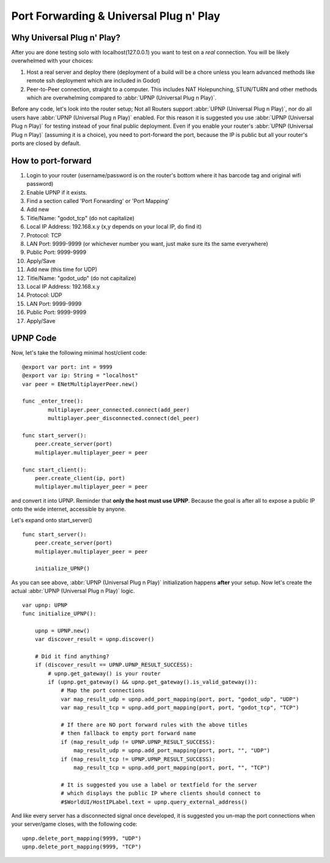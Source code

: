 .. _doc_port_forwarding_upnp:

Port Forwarding & Universal Plug n' Play
========================================

Why Universal Plug n' Play?
---------------------------

After you are done testing solo with localhost(127.0.0.1) you want to test on a *real* connection.
You will be likely overwhelmed with your choices:

1. Host a real server and deploy there (deployment of a build will be a chore unless you learn advanced methods like remote ssh deployment which are included in Godot)

2. Peer-to-Peer connection, straight to a computer. This includes NAT Holepunching, STUN/TURN and other methods which are overwhelming compared to :abbr:`UPNP (Universal Plug n Play)`.

Before any code, let's look into the router setup; Not all Routers support :abbr:`UPNP (Universal Plug n Play)`, nor do all users have :abbr:`UPNP (Universal Plug n Play)` enabled. For this reason it is suggested you use :abbr:`UPNP (Universal Plug n Play)` for testing instead of your final public deployment. Even if you enable your router's :abbr:`UPNP (Universal Plug n Play)` (assuming it is a choice), you need to port-forward the port, because the IP is public but all your router's ports are closed by default.


How to port-forward
-------------------

1. Login to your router (username/password is on the router's bottom where it has barcode tag and original wifi password)
2. Enable UPNP if it exists.
3. Find a section called 'Port Forwarding' or 'Port Mapping'
4. Add new
5. Title/Name: "godot_tcp" (do not capitalize)
6. Local IP Address: 192.168.x.y (x,y depends on your local IP, do find it)
7. Protocol: TCP
8. LAN Port: 9999-9999 (or whichever number you want, just make sure its the same everywhere)
9. Public Port: 9999-9999
10. Apply/Save
11. Add new (this time for UDP)
12. Title/Name: "godot_udp" (do not capitalize)
13. Local IP Address: 192.168.x.y
14. Protocol: UDP
15. LAN Port: 9999-9999
16. Public Port: 9999-9999
17. Apply/Save

UPNP Code
---------------

Now, let's take the following minimal host/client code:

::

    @export var port: int = 9999
    @export var ip: String = "localhost"
    var peer = ENetMultiplayerPeer.new()

    func _enter_tree():
	    multiplayer.peer_connected.connect(add_peer)
	    multiplayer.peer_disconnected.connect(del_peer)

    func start_server():
        peer.create_server(port)
        multiplayer.multiplayer_peer = peer

    func start_client():
        peer.create_client(ip, port)
        multiplayer.multiplayer_peer = peer

and convert it into UPNP. Reminder that **only the host must use UPNP**. Because the goal is after all to expose a public IP onto the wide internet, accessible by anyone.

Let's expand onto start_server()

::

    func start_server():
        peer.create_server(port)
        multiplayer.multiplayer_peer = peer

        initialize_UPNP()

As you can see above, :abbr:`UPNP (Universal Plug n Play)` initialization happens **after** your setup. Now let's create the actual :abbr:`UPNP (Universal Plug n Play)` logic.

::

    var upnp: UPNP
    func initialize_UPNP():

        upnp = UPNP.new()
        var discover_result = upnp.discover()

        # Did it find anything?
        if (discover_result == UPNP.UPNP_RESULT_SUCCESS):
            # upnp.get_gateway() is your router
            if (upnp.get_gateway() && upnp.get_gateway().is_valid_gateway()):
                # Map the port connections
                var map_result_udp = upnp.add_port_mapping(port, port, "godot_udp", "UDP")
                var map_result_tcp = upnp.add_port_mapping(port, port, "godot_tcp", "TCP")

                # If there are NO port forward rules with the above titles
                # then fallback to empty port forward name
                if (map_result_udp != UPNP.UPNP_RESULT_SUCCESS):
                    map_result_udp = upnp.add_port_mapping(port, port, "", "UDP")
                if (map_result_tcp != UPNP.UPNP_RESULT_SUCCESS):
                    map_result_tcp = upnp.add_port_mapping(port, port, "", "TCP")

                # It is suggested you use a label or textfield for the server
                # which displays the public IP where clients should connect to
                #$WorldUI/HostIPLabel.text = upnp.query_external_address()

And like every server has a disconnected signal once developed, it is suggested you un-map the port connections when your server/game closes, with the following code:

::

    upnp.delete_port_mapping(9999, "UDP")
    upnp.delete_port_mapping(9999, "TCP")
